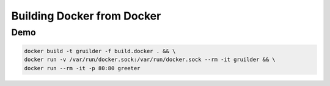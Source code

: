 Building Docker from Docker
===========================

Demo
----
.. code::

    docker build -t gruilder -f build.docker . && \
    docker run -v /var/run/docker.sock:/var/run/docker.sock --rm -it gruilder && \
    docker run --rm -it -p 80:80 greeter
